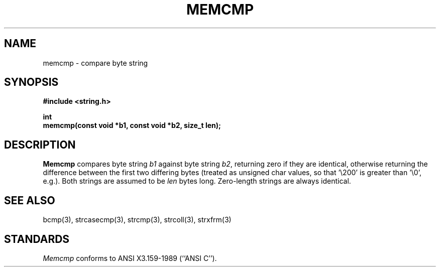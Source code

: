 .\" Copyright (c) 1990 The Regents of the University of California.
.\" All rights reserved.
.\"
.\" This code is derived from software contributed to Berkeley by
.\" Chris Torek.
.\"
.\" %sccs.include.redist.man%
.\"
.\"	@(#)memcmp.3	5.3 (Berkeley) %G%
.\"
.TH MEMCMP 3 ""
.UC 7
.SH NAME
memcmp \- compare byte string
.SH SYNOPSIS
.nf
.ft B
#include <string.h>

int
memcmp(const void *b1, const void *b2, size_t len);
.ft R
.fi
.SH DESCRIPTION
.B Memcmp
compares byte string
.I b1
against byte string
.IR b2 ,
returning zero if they are identical,
otherwise returning the difference between the first two differing bytes
(treated as unsigned char values, so that '\e200' is greater than \&'\e0',
e.g.).
Both strings are assumed to be
.I len
bytes long.
Zero-length strings are always identical.
.SH SEE ALSO
bcmp(3), strcasecmp(3), strcmp(3), strcoll(3), strxfrm(3)
.SH STANDARDS
.I Memcmp
conforms to ANSI X3.159-1989 (``ANSI C'').
